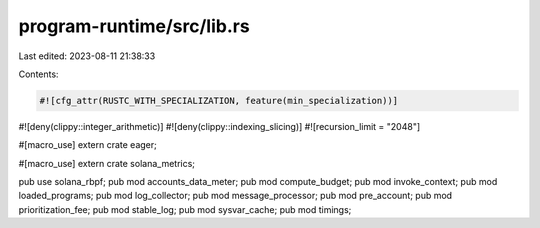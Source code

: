program-runtime/src/lib.rs
==========================

Last edited: 2023-08-11 21:38:33

Contents:

.. code-block:: rs

    #![cfg_attr(RUSTC_WITH_SPECIALIZATION, feature(min_specialization))]
#![deny(clippy::integer_arithmetic)]
#![deny(clippy::indexing_slicing)]
#![recursion_limit = "2048"]

#[macro_use]
extern crate eager;

#[macro_use]
extern crate solana_metrics;

pub use solana_rbpf;
pub mod accounts_data_meter;
pub mod compute_budget;
pub mod invoke_context;
pub mod loaded_programs;
pub mod log_collector;
pub mod message_processor;
pub mod pre_account;
pub mod prioritization_fee;
pub mod stable_log;
pub mod sysvar_cache;
pub mod timings;


